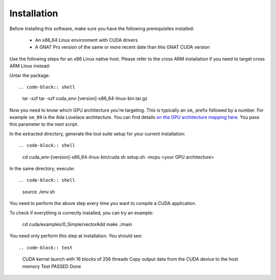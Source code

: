**************************************
Installation
**************************************

Before installing this software, make sure you have the following
prerequisites installed:

 - An x86_64 Linux environment with CUDA drivers
 - A GNAT Pro version of the same or more recent date than this GNAT
   CUDA version

Use the following steps for an x86 Linux native host. Please refer to
the cross ARM installation if you need to target cross ARM Linux
instead::

Untar the package::

.. code-block:: shell

 tar -xzf tar -xzf cuda_env-[version]-x86_64-linux-bin.tar.gz

Now you need to know which GPU architecture you're targeting. This is
typically an ``sm``\_ prefix followed by a number. For example
``sm_89`` is the Ada Lovelace architecture. You can find details `on
the GPU architecture mapping here
<https://arnon.dk/matching-sm-architectures-arch-and-gencode-for-various-nvidia-cards/>`_.
You pass this parameter to the next script.

In the extracted directory, generate the tool suite setup for your
current installation::

.. code-block:: shell

  cd cuda_env-[version]-x86_64-linux-bin/cuda
  sh setup.sh -mcpu <your GPU architecture>

In the same directory, execute::

.. code-block:: shell

  source ./env.sh

You need to perform the above step every time you want to compile a
CUDA application.

To check if everything is correctly installed, you can try an example:

  cd cuda/examples/0_Simple/vectorAdd
  make
  ./main

You need only perform this step at installation.  You should see::

.. code-block:: text

  CUDA kernel launch with  16 blocks of  256  threads
  Copy output data from the CUDA device to the host memory
  Test PASSED
  Done

